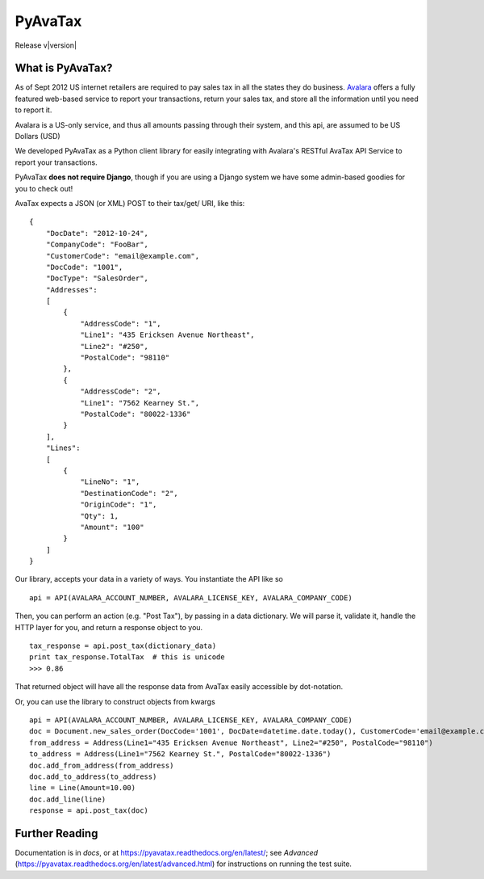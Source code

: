.. _Avalara: http://www.avalara.com

PyAvaTax
=========

Release v\ |version|

What is PyAvaTax?
------------------

As of Sept 2012 US internet retailers are required to pay sales tax in all the states they do business. Avalara_ offers a fully featured web-based service to report your transactions, return your sales tax, and store all the information until you need to report it.

Avalara is a US-only service, and thus all amounts passing through their system, and this api, are assumed to be US Dollars (USD)

We developed PyAvaTax as a Python client library for easily integrating with Avalara's RESTful AvaTax API Service to report your transactions.

PyAvaTax **does not require Django**, though if you are using a Django system we have some admin-based goodies for you to check out!

AvaTax expects a JSON (or XML) POST to their tax/get/ URI, like this:
::
    {
        "DocDate": "2012-10-24",
        "CompanyCode": "FooBar",
        "CustomerCode": "email@example.com",
        "DocCode": "1001",
        "DocType": "SalesOrder",
        "Addresses":
        [
            {
                "AddressCode": "1",
                "Line1": "435 Ericksen Avenue Northeast",
                "Line2": "#250",
                "PostalCode": "98110"
            },
            {
                "AddressCode": "2",
                "Line1": "7562 Kearney St.",
                "PostalCode": "80022-1336"
            }
        ],
        "Lines":
        [
            {
                "LineNo": "1",
                "DestinationCode": "2",
                "OriginCode": "1",
                "Qty": 1,
                "Amount": "100"
            }
        ]
    }

Our library, accepts your data in a variety of ways. You instantiate the API like so
::
    api = API(AVALARA_ACCOUNT_NUMBER, AVALARA_LICENSE_KEY, AVALARA_COMPANY_CODE)

Then, you can perform an action (e.g. "Post Tax"), by passing in a data dictionary. We will parse it, validate it, handle the HTTP layer for you, and return a response object to you.
::
    tax_response = api.post_tax(dictionary_data)
    print tax_response.TotalTax  # this is unicode 
    >>> 0.86

That returned object will have all the response data from AvaTax easily accessible by dot-notation.

Or, you can use the library to construct objects from kwargs
::
    api = API(AVALARA_ACCOUNT_NUMBER, AVALARA_LICENSE_KEY, AVALARA_COMPANY_CODE)
    doc = Document.new_sales_order(DocCode='1001', DocDate=datetime.date.today(), CustomerCode='email@example.com')
    from_address = Address(Line1="435 Ericksen Avenue Northeast", Line2="#250", PostalCode="98110")
    to_address = Address(Line1="7562 Kearney St.", PostalCode="80022-1336")
    doc.add_from_address(from_address)
    doc.add_to_address(to_address)
    line = Line(Amount=10.00)
    doc.add_line(line)
    response = api.post_tax(doc)


Further Reading
---------------

Documentation is in *docs*, or at https://pyavatax.readthedocs.org/en/latest/; see *Advanced* (https://pyavatax.readthedocs.org/en/latest/advanced.html) for instructions on running the test suite.
